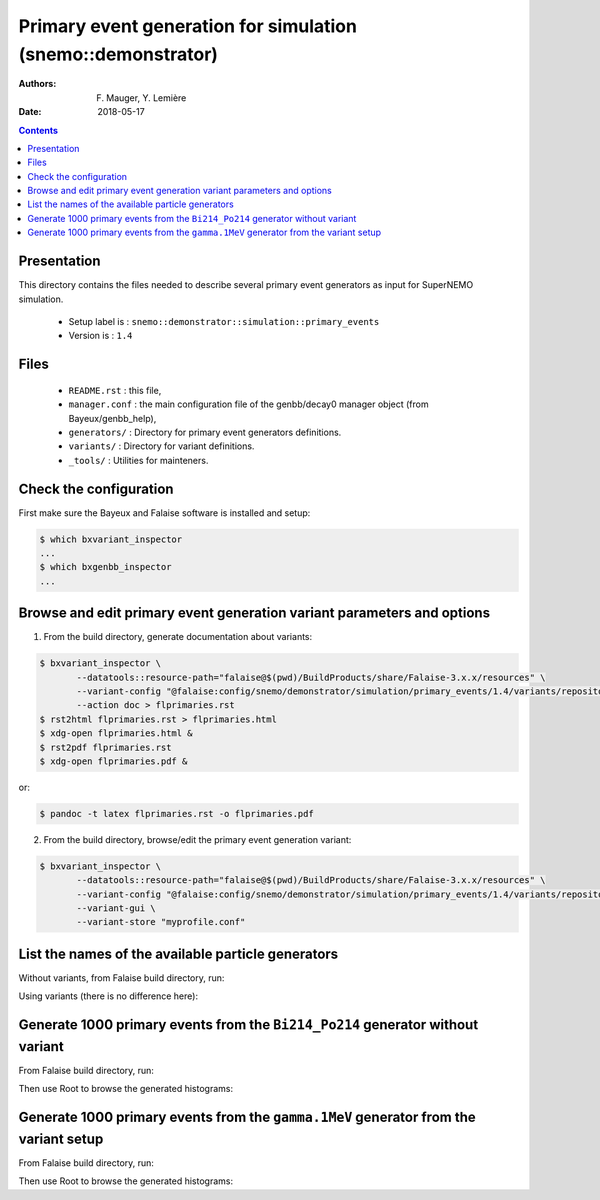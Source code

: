 ====================================================================
Primary event generation for simulation (snemo::demonstrator)
====================================================================

:Authors: F. Mauger, Y. Lemière
:Date:    2018-05-17

.. contents::
   :depth: 3
..

Presentation
============

This directory contains  the files needed to  describe several primary
event generators as input for SuperNEMO simulation.

  * Setup label is : ``snemo::demonstrator::simulation::primary_events``
  * Version is : ``1.4``

Files
=====

  * ``README.rst`` : this file,
  * ``manager.conf`` : the   main  configuration file of the
    genbb/decay0 manager object (from Bayeux/genbb_help),
  * ``generators/`` : Directory for primary event generators definitions.
  * ``variants/`` : Directory for variant definitions.
  * ``_tools/`` : Utilities for mainteners.

Check the configuration
=======================

First make sure the Bayeux and Falaise software is installed and setup:

.. code:: sh

   $ which bxvariant_inspector
   ...
   $ which bxgenbb_inspector
   ...
..


Browse and edit primary event generation variant parameters and options
===============================================================================

1. From the build directory, generate documentation about variants:

.. code:: sh

   $ bxvariant_inspector \
          --datatools::resource-path="falaise@$(pwd)/BuildProducts/share/Falaise-3.x.x/resources" \
          --variant-config "@falaise:config/snemo/demonstrator/simulation/primary_events/1.4/variants/repository.conf" \
	  --action doc > flprimaries.rst
   $ rst2html flprimaries.rst > flprimaries.html
   $ xdg-open flprimaries.html &
   $ rst2pdf flprimaries.rst
   $ xdg-open flprimaries.pdf &
..
or:

.. code:: sh

   $ pandoc -t latex flprimaries.rst -o flprimaries.pdf
..


2. From the build directory, browse/edit the primary event generation variant:

.. code:: sh

   $ bxvariant_inspector \
          --datatools::resource-path="falaise@$(pwd)/BuildProducts/share/Falaise-3.x.x/resources" \
          --variant-config "@falaise:config/snemo/demonstrator/simulation/primary_events/1.4/variants/repository.conf" \
          --variant-gui \
	  --variant-store "myprofile.conf"
..

List the names of the available particle generators
========================================================

Without variants, from Falaise build directory, run:

.. raw:: sh

   $ bxgenbb_inspector \
      --datatools::resource-path "falaise@$(pwd)/BuildProducts/share/Falaise-3.x.x/resources" \
      --configuration "@falaise:config/snemo/demonstrator/simulation/primary_events/1.4/manager.conf" \
      --action "list" \
      --list-print-mode "raw"
..

Using variants (there is no difference here):

.. raw:: sh

   $ bxgenbb_inspector \
      --datatools::resource-path "falaise@$(pwd)/BuildProducts/share/Falaise-3.x.x/resources" \
      --variant-config "@falaise:config/snemo/demonstrator/simulation/primary_events/1.4/variants/repository.conf" \
      --variant-gui \
      --configuration "@falaise:config/snemo/demonstrator/simulation/primary_events/1.4/manager.conf" \
      --action "list" \
      --list-print-mode "raw"
..

Generate 1000 primary events from the ``Bi214_Po214`` generator without variant
==================================================================================

From Falaise build directory, run:

.. raw:: sh

   $ bxgenbb_inspector \
      --datatools::resource-path "falaise@$(pwd)/BuildProducts/share/Falaise-3.x.x/resources" \
      --configuration "@falaise:config/snemo/demonstrator/simulation/primary_events/1.4/manager.conf" \
      --action "shoot"  \
      --generator "Bi214_Po214" \
      --prng-seed 314159 \
      --number-of-events 1000 \
      --modulo 100 \
      --histo-def "@genbb_help:inspector/config/le_nuphy-1.0/inspector_histos_prompt.conf" \
      --histo-def "@genbb_help:inspector/config/le_nuphy-1.0/inspector_histos_delayed.conf" \
      --prompt \
      --delayed \
      --prompt-time-limit 1 \
      --title-prefix "Bi214_Po214" \
      --output-file "histos_Bi214_Po214.root"
..

Then use Root to browse the generated histograms:

.. raw:: sh

   $ root histos_Bi214_Po214.root
   ...
   root [0]
   Attaching file histos_Bi214_Po214.root as _file0...
   root [1]  TBrowser b; // Here you may browse the histograms
   root [2] .q
..

Generate 1000 primary events from the ``gamma.1MeV`` generator from the variant setup
=======================================================================================

From Falaise build directory, run:

.. raw:: sh

   $ bxgenbb_inspector \
      --datatools::resource-path "falaise@$(pwd)/BuildProducts/share/Falaise-3.x.x/resources" \
      --variant-config "@falaise:config/snemo/demonstrator/simulation/primary_events/1.4/variants/repository.conf" \
      --variant-set "primary_events:generator=gamma.1MeV" \
      --variant-gui \
      --configuration "@falaise:config/snemo/demonstrator/simulation/primary_events/1.4/manager.conf" \
      --action "shoot"  \
      --prng-seed 314159 \
      --number-of-events 1000 \
      --modulo 100 \
      --histo-def "@genbb_help:inspector/config/le_nuphy-1.0/inspector_histos_prompt.conf" \
      --prompt \
      --title-prefix "gamma_1MeV" \
      --output-file "histos_gamma_1MeV.root"
..

Then use Root to browse the generated histograms:

.. raw:: sh

   $ root histos_gamma_1MeV.root
   ...
   root [0]
   Attaching file histos_Bi214_Po214.root as _file0...
   root [1]  TBrowser b; // Here you may browse the histograms
   root [2] .q
..




.. end
